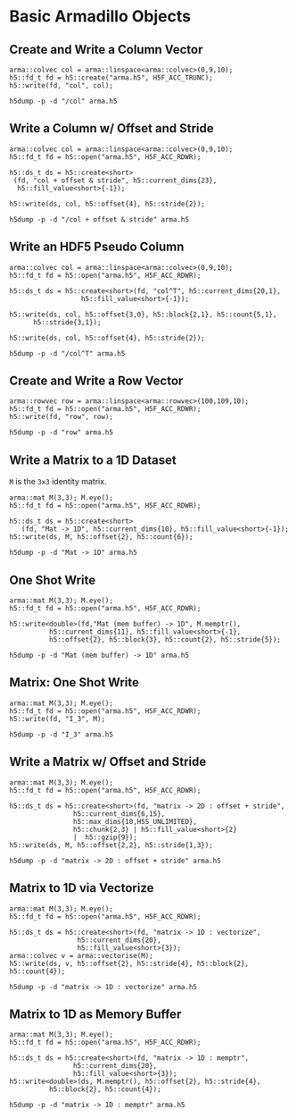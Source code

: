 
* Basic Armadillo Objects

** Create and Write a Column Vector

   #+HEADERS: :results output silent
   #+BEGIN_SRC C++ :includes '(<armadillo> <h5cpp/all>) :flags "-std=c++17" :libs "-lhdf5"
   arma::colvec col = arma::linspace<arma::colvec>(0,9,10);
   h5::fd_t fd = h5::create("arma.h5", H5F_ACC_TRUNC);
   h5::write(fd, "col", col);
   #+END_SRC

   #+BEGIN_SRC shell :results output :exports both
   h5dump -p -d "/col" arma.h5
   #+END_SRC


** Write a Column w/ Offset and Stride

   #+HEADERS: :results output silent
   #+BEGIN_SRC C++ :includes '(<armadillo> <h5cpp/all>) :flags "-std=c++17" :libs "-lhdf5"
   arma::colvec col = arma::linspace<arma::colvec>(0,9,10);
   h5::fd_t fd = h5::open("arma.h5", H5F_ACC_RDWR);

   h5::ds_t ds = h5::create<short>
	(fd, "col + offset & stride", h5::current_dims{23},
	 h5::fill_value<short>{-1});

   h5::write(ds, col, h5::offset{4}, h5::stride{2});
   #+END_SRC

   #+BEGIN_SRC shell :results output :exports both
   h5dump -p -d "/col + offset & stride" arma.h5
   #+END_SRC


** Write an HDF5 Pseudo Column

   #+HEADERS: :results output silent
   #+BEGIN_SRC C++ :includes '(<armadillo> <h5cpp/all>) :flags "-std=c++17" :libs "-lhdf5"
   arma::colvec col = arma::linspace<arma::colvec>(0,9,10);
   h5::fd_t fd = h5::open("arma.h5", H5F_ACC_RDWR);

   h5::ds_t ds = h5::create<short>(fd, "col^T", h5::current_dims{20,1},
				     h5::fill_value<short>{-1});

   h5::write(ds, col, h5::offset{3,0}, h5::block{2,1}, h5::count{5,1},
	     h5::stride{3,1});

   h5::write(ds, col, h5::offset{4}, h5::stride{2});
   #+END_SRC

   #+BEGIN_SRC shell :results output :exports both
   h5dump -p -d "/col^T" arma.h5
   #+END_SRC

** Create and Write a Row Vector

   #+BEGIN_SRC C++ :includes '(<armadillo> <h5cpp/all>) :flags "-std=c++17" :libs "-lhdf5" :results output silent
   arma::rowvec row = arma::linspace<arma::rowvec>(100,109,10);
   h5::fd_t fd = h5::open("arma.h5", H5F_ACC_RDWR);
   h5::write(fd, "row", row);
   #+END_SRC

   #+BEGIN_SRC shell :results output :exports both
   h5dump -p -d "row" arma.h5
   #+END_SRC


** Write a Matrix to a 1D Dataset

   ~M~ is the ~3x3~ identity matrix.

   #+HEADERS: :results output silent
   #+BEGIN_SRC C++ :includes '(<armadillo> <h5cpp/all>) :flags "-std=c++17" :libs "-lhdf5"
   arma::mat M(3,3); M.eye();
   h5::fd_t fd = h5::open("arma.h5", H5F_ACC_RDWR);

   h5::ds_t ds = h5::create<short>
      (fd, "Mat -> 1D", h5::current_dims{10}, h5::fill_value<short>{-1});
   h5::write(ds, M, h5::offset{2}, h5::count{6});
   #+END_SRC

   #+BEGIN_SRC shell :results output :exports both
   h5dump -p -d "Mat -> 1D" arma.h5
   #+END_SRC


** One Shot Write

   #+HEADERS: :results output silent
   #+BEGIN_SRC C++ :includes '(<armadillo> <h5cpp/all>) :flags "-std=c++17" :libs "-lhdf5"
   arma::mat M(3,3); M.eye();
   h5::fd_t fd = h5::open("arma.h5", H5F_ACC_RDWR);

   h5::write<double>(fd,"Mat (mem buffer) -> 1D", M.memptr(),
		     h5::current_dims{11}, h5::fill_value<short>{-1},
		     h5::offset{2}, h5::block{3}, h5::count{2}, h5::stride{5});
   #+END_SRC

   #+BEGIN_SRC shell :results output :exports both
   h5dump -p -d "Mat (mem buffer) -> 1D" arma.h5
   #+END_SRC


** Matrix: One Shot Write

   #+HEADERS: :results output silent
   #+BEGIN_SRC C++ :includes '(<armadillo> <h5cpp/all>) :flags "-std=c++17" :libs "-lhdf5"
   arma::mat M(3,3); M.eye();
   h5::fd_t fd = h5::open("arma.h5", H5F_ACC_RDWR);
   h5::write(fd, "I_3", M);
   #+END_SRC

   #+BEGIN_SRC shell :results output :exports both
   h5dump -p -d "I_3" arma.h5
   #+END_SRC


** Write a Matrix w/ Offset and Stride

   #+HEADERS: :results output silent
   #+BEGIN_SRC C++ :includes '(<armadillo> <h5cpp/all>) :flags "-std=c++17" :libs "-lhdf5"
   arma::mat M(3,3); M.eye();
   h5::fd_t fd = h5::open("arma.h5", H5F_ACC_RDWR);

   h5::ds_t ds = h5::create<short>(fd, "matrix -> 2D : offset + stride",
				   h5::current_dims{6,15},
				   h5::max_dims{10,H5S_UNLIMITED},
				   h5::chunk{2,3} | h5::fill_value<short>{2}
				   |  h5::gzip{9});
   h5::write(ds, M, h5::offset{2,2}, h5::stride{1,3});
   #+END_SRC

   #+BEGIN_SRC shell :results output :exports both
   h5dump -p -d "matrix -> 2D : offset + stride" arma.h5
   #+END_SRC


** Matrix to 1D via Vectorize

   #+HEADERS: :results output silent
   #+BEGIN_SRC C++ :includes '(<armadillo> <h5cpp/all>) :flags "-std=c++17" :libs "-lhdf5"
   arma::mat M(3,3); M.eye();
   h5::fd_t fd = h5::open("arma.h5", H5F_ACC_RDWR);

   h5::ds_t ds = h5::create<short>(fd, "matrix -> 1D : vectorize",
				    h5::current_dims{20},
				    h5::fill_value<short>{3});
   arma::colvec v = arma::vectorise(M);
   h5::write(ds, v, h5::offset{2}, h5::stride{4}, h5::block{2}, h5::count{4});
   #+END_SRC

   #+BEGIN_SRC shell :results output :exports both
   h5dump -p -d "matrix -> 1D : vectorize" arma.h5
   #+END_SRC


** Matrix to 1D as Memory Buffer

   #+HEADERS: :results output silent
   #+BEGIN_SRC C++ :includes '(<armadillo> <h5cpp/all>) :flags "-std=c++17" :libs "-lhdf5"
   arma::mat M(3,3); M.eye();
   h5::fd_t fd = h5::open("arma.h5", H5F_ACC_RDWR);

   h5::ds_t ds = h5::create<short>(fd, "matrix -> 1D : memptr",
				   h5::current_dims{20},
				   h5::fill_value<short>{3});
   h5::write<double>(ds, M.memptr(), h5::offset{2}, h5::stride{4},
		     h5::block{2}, h5::count{4});
   #+END_SRC

   #+BEGIN_SRC shell :results output :exports both
   h5dump -p -d "matrix -> 1D : memptr" arma.h5
   #+END_SRC
